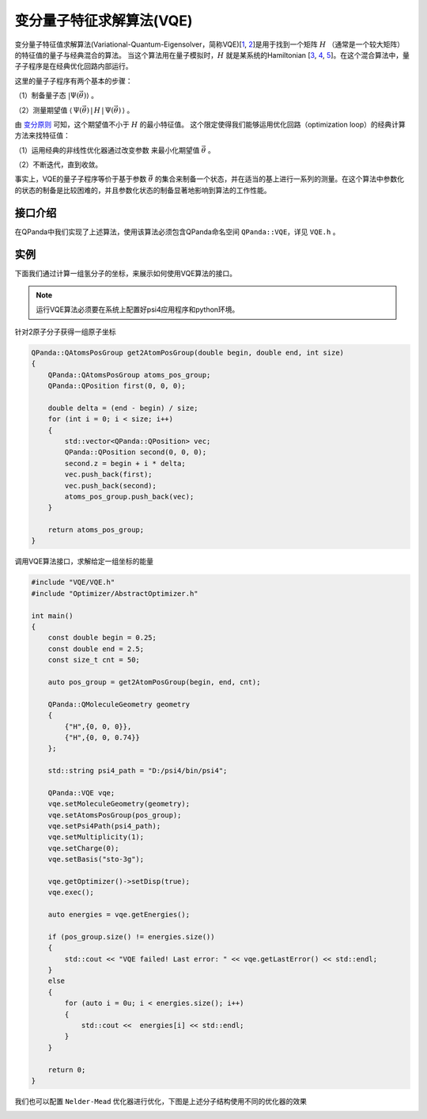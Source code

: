 变分量子特征求解算法(VQE)
============================

变分量子特征值求解算法(Variational-Quantum-Eigensolver，简称VQE)[`1 <https://arxiv.org/abs/1304.3061>`_,
`2 <https://arxiv.org/abs/1509.04279>`_]是用于找到一个矩阵 :math:`H` （通常是一个较大矩阵）的特征值的量子与经典混合的算法。
当这个算法用在量子模拟时，:math:`H`  就是某系统的Hamiltonian [`3 <https://arxiv.org/abs/1512.06860>`_, `4 <https://arxiv.org/abs/1602.01857>`_,
`5 <https://arxiv.org/abs/1510.03859>`_]。在这个混合算法中，量子子程序是在经典优化回路内部运行。

这里的量子子程序有两个基本的步骤：

（1）制备量子态 :math:`|\Psi(\vec{\theta})\rangle` 。

（2）测量期望值 :math:`\langle\,\Psi(\vec{\theta})\,|\,H\,|\,\Psi(\vec{\theta})\,\rangle` 。


由 `变分原则 <https://en.wikipedia.org/wiki/Variational_method_(quantum_mechanics)>`_ 可知，这个期望值不小于 :math:`H` 的最小特征值。
这个限定使得我们能够运用优化回路（optimization loop）的经典计算方法来找特征值：

（1）运用经典的非线性优化器通过改变参数 来最小化期望值  :math:`\vec{\theta}` 。

（2）不断迭代，直到收敛。

事实上，VQE的量子子程序等价于基于参数  :math:`\vec{\theta}` 的集合来制备一个状态，并在适当的基上进行一系列的测量。在这个算法中参数化的状态的制备是比较困难的，并且参数化状态的制备显著地影响到算法的工作性能。


接口介绍
--------------

在QPanda中我们实现了上述算法，使用该算法必须包含QPanda命名空间 ``QPanda::VQE``，详见 ``VQE.h`` 。 

.. cpp:class:: VQE

   .. cpp:function:: VQE(OptimizerType optimizer = OptimizerType::Powell)

        **功能**
            构造函数。通过传入指定的优化器类型来进行构造，默认使用的优化器是 ``Powell``
        **参数**
            - optimizer 优化器类型

   .. cpp:function:: VQE(const std::string &optimizer)
      
        **功能**
            构造函数。通过传入string类型的优化器来进行构造。
        **参数**
            - optimizer 优化器类型

   .. cpp:function:: void setMoleculeGeometry(const QMoleculeGeometry &geometry)
      
        **功能**
            设置分子结构，将分子结构转换成 ``QMoleculeGeometry`` 的形式进行输入。
        **参数**
            - geometry 分子结构
        **返回值**
            无

   .. cpp:function:: void setAtomsPosGroup(const QAtomsPosGroup &pos)
      
        **功能**
            设置该分子的一组原子坐标，算法将会计算每个原子坐标对应的能量。
        **参数**
            - pos 一组原子坐标
        **返回值**
            无

   .. cpp:function:: void setBasis(const std::string &basis)

        **功能**      
            设置psi4应用全局配置选项basis。
        **参数**
            - basis psi4配置
        **返回值**
            无

   .. cpp:function:: void setMultiplicity(const int &multiplicity)

        **功能**      
            设置分子重数 multiplicity (defined as 2S + 1)。
        **参数**
            - multiplicity 分子重数
        **返回值**
            无

   .. cpp:function:: void setCharge(const int &charge)
      
        **功能**
            设置分子的电子数。
        **参数**
            - charge 电子数
        **返回值**
            无

   .. cpp:function:: void setPsi4Path(const std::string &path)

        **功能**      
            设置Psi4应用的路径。
        **参数**
            - path Psi4应用的路径
        **返回值**
            无

   .. cpp:function:: void setDataSavePath(const std::string &path)
      
        **功能**
            设置计算结果保存路径，每个分子结构计算的结果将以result_[index].dat的命名方式进行保存，其中"index"表示分子结构的索引号。
        **参数**
            - path 计算结果保存路径
        **返回值**
            无

   .. cpp:function:: void enableOptimizerData(bool enable)
      
        **功能**
            是否保存中间优化计算结果，存放的路径为setDataSavePath配置的路径。
        **参数**
            - enable 若配置为true则保存，否则不保存
        **返回值**
            无

   .. cpp:function:: bool exec()
      
        **功能**
            执行算法。
        **参数**
            无
        **返回值**
            返回true表示VQE成功执行，否则执行失败。

   .. cpp:function:: vector_d getEnergies() const

        **功能**      
            获取通过setAtomsPosGroup配置的一组坐标对应的能量值。
        **参数**
            无
        **返回值**
            一组能量值。

   .. cpp:function:: std::string getLastError()
      
        **功能**
            获取最后一次错误信息。
        **参数**
            无
        **返回值**
            最后一次错误信息。

   .. cpp:function:: AbstractOptimizer* getOptimizer()
      
        **功能**
            获取优化器实例，通过该实例修改优化器的参数。
        **参数**
            无
        **返回值**
            优化器实例指针。

实例
---------------

下面我们通过计算一组氢分子的坐标，来展示如何使用VQE算法的接口。

.. note::
   运行VQE算法必须要在系统上配置好psi4应用程序和python环境。

针对2原子分子获得一组原子坐标

.. code-block:: cpp

    QPanda::QAtomsPosGroup get2AtomPosGroup(double begin, double end, int size)
    {
        QPanda::QAtomsPosGroup atoms_pos_group;
        QPanda::QPosition first(0, 0, 0);

        double delta = (end - begin) / size;
        for (int i = 0; i < size; i++)
        {
            std::vector<QPanda::QPosition> vec;
            QPanda::QPosition second(0, 0, 0);
            second.z = begin + i * delta;
            vec.push_back(first);
            vec.push_back(second);
            atoms_pos_group.push_back(vec);
        }

        return atoms_pos_group;
    }

调用VQE算法接口，求解给定一组坐标的能量

.. code-block:: cpp
    
    #include "VQE/VQE.h"
    #include "Optimizer/AbstractOptimizer.h"

    int main()
    {
        const double begin = 0.25;
        const double end = 2.5;
        const size_t cnt = 50;

        auto pos_group = get2AtomPosGroup(begin, end, cnt);

        QPanda::QMoleculeGeometry geometry
        {
            {"H",{0, 0, 0}},
            {"H",{0, 0, 0.74}}
        };

        std::string psi4_path = "D:/psi4/bin/psi4";

        QPanda::VQE vqe;
        vqe.setMoleculeGeometry(geometry);
        vqe.setAtomsPosGroup(pos_group);
        vqe.setPsi4Path(psi4_path);
        vqe.setMultiplicity(1);
        vqe.setCharge(0);
        vqe.setBasis("sto-3g");

        vqe.getOptimizer()->setDisp(true);
        vqe.exec();

        auto energies = vqe.getEnergies();

        if (pos_group.size() != energies.size())
        {
            std::cout << "VQE failed! Last error: " << vqe.getLastError() << std::endl;
        }
        else
        {
            for (auto i = 0u; i < energies.size(); i++)
            {
                std::cout <<  energies[i] << std::endl;
            }
        }

        return 0;
    }

我们也可以配置 ``Nelder-Mead`` 优化器进行优化，下图是上述分子结构使用不同的优化器的效果

.. image:: images/VQE_H2.png

